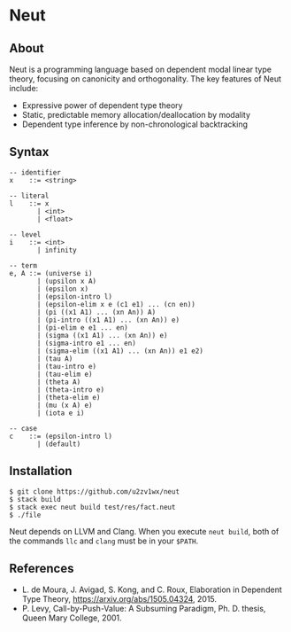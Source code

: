 * Neut

** About

Neut is a programming language based on dependent modal linear type theory, focusing on canonicity and orthogonality. The key features of Neut include:

- Expressive power of dependent type theory
- Static, predictable memory allocation/deallocation by modality
- Dependent type inference by non-chronological backtracking

** Syntax

#+BEGIN_SRC
-- identifier
x    ::= <string>

-- literal
l    ::= x
       | <int>
       | <float>

-- level
i    ::= <int>
       | infinity

-- term
e, A ::= (universe i)
       | (upsilon x A)
       | (epsilon x)
       | (epsilon-intro l)
       | (epsilon-elim x e (c1 e1) ... (cn en))
       | (pi ((x1 A1) ... (xn An)) A)
       | (pi-intro ((x1 A1) ... (xn An)) e)
       | (pi-elim e e1 ... en)
       | (sigma ((x1 A1) ... (xn An)) e)
       | (sigma-intro e1 ... en)
       | (sigma-elim ((x1 A1) ... (xn An)) e1 e2)
       | (tau A)
       | (tau-intro e)
       | (tau-elim e)
       | (theta A)
       | (theta-intro e)
       | (theta-elim e)
       | (mu (x A) e)
       | (iota e i)

-- case
c    ::= (epsilon-intro l)
       | (default)
#+END_SRC

** Installation

#+BEGIN_SRC
$ git clone https://github.com/u2zv1wx/neut
$ stack build
$ stack exec neut build test/res/fact.neut
$ ./file
#+END_SRC

Neut depends on LLVM and Clang. When you execute =neut build=, both of the commands =llc= and =clang= must be in your =$PATH=.

** References
- L. de Moura, J. Avigad, S. Kong, and C. Roux, Elaboration in Dependent Type Theory, [[https://arxiv.org/abs/1505.04324]], 2015.
- P. Levy, Call-by-Push-Value: A Subsuming Paradigm, Ph. D. thesis, Queen Mary College, 2001.
